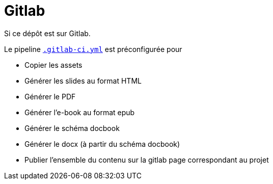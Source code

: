 = Gitlab

:link-gitlab-ci-yml: .gitlab-ci.yml

ifndef::is-root[]
:link-gitlab-ci-yml: ../.gitlab-ci.yml
:imagesdir: assets
endif::[]

Si ce dépôt est sur Gitlab.

Le pipeline link:{link-gitlab-ci-yml}[`.gitlab-ci.yml`] est préconfigurée pour

* Copier les assets
* Générer les slides au format HTML
* Générer le PDF
* Générer l'e-book au format epub
* Générer le schéma docbook
* Générer le docx (à partir du schéma docbook)
* Publier l'ensemble du contenu sur la gitlab page correspondant au projet